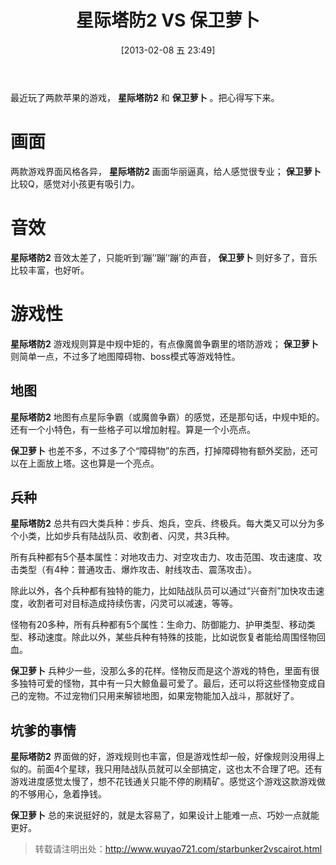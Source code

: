 #+BLOG: wuyao721
#+POSTID: 411
#+DATE: [2013-02-08 五 23:49]
#+BLOG: wuyao721
#+OPTIONS: toc:nil ^:nil 
#+CATEGORY: game
#+PERMALINK: starbunker2vscairot
#+TAGS: 
#+LaTeX_CLASS: cjk-article
#+DESCRIPTION:
#+TITLE: 星际塔防2 VS 保卫萝卜

最近玩了两款苹果的游戏， *星际塔防2* 和 *保卫萝卜* 。把心得写下来。

[[file:../images/starbunker2.jpg]]

#+html: <!--more--> 

[[file:../images/cairot.jpg]]

* 画面
两款游戏界面风格各异， *星际塔防2* 画面华丽逼真，给人感觉很专业； *保卫萝卜* 比较Q，感觉对小孩更有吸引力。

* 音效
*星际塔防2* 音效太差了，只能听到‘蹦’‘蹦’‘蹦’的声音， *保卫萝卜* 则好多了，音乐比较丰富，也好听。

* 游戏性
*星际塔防2* 游戏规则算是中规中矩的，有点像魔兽争霸里的塔防游戏； *保卫萝卜* 则简单一点，不过多了地图障碍物、boss模式等游戏特性。

** 地图
*星际塔防2* 地图有点星际争霸（或魔兽争霸）的感觉，还是那句话，中规中矩的。还有一个小特色，有一些格子可以增加射程。算是一个小亮点。

*保卫萝卜* 也差不多，不过多了个“障碍物”的东西，打掉障碍物有额外奖励，还可以在上面放上塔。这也算是一个亮点。

** 兵种

*星际塔防2* 总共有四大类兵种：步兵、炮兵，空兵、终极兵。每大类又可以分为多个小类，比如步兵有陆战队员、收割者、闪灵，共3兵种。

所有兵种都有5个基本属性：对地攻击力、对空攻击力、攻击范围、攻击速度、攻击类型（有4种：普通攻击、爆炸攻击、射线攻击、震荡攻击）。

除此以外，各个兵种都有独特的能力，比如陆战队员可以通过“兴奋剂”加快攻击速度，收割者可对目标造成持续伤害，闪灵可以减速，等等。

怪物有20多种，所有兵种都有5个属性：生命力、防御能力、护甲类型、移动类型、移动速度。除此以外，某些兵种有特殊的技能，比如说恢复者能给周围怪物回血。

*保卫萝卜* 兵种少一些，没那么多的花样。怪物反而是这个游戏的特色，里面有很多独特可爱的怪物，其中有一只大鲸鱼最可爱了。最后，还可以将这些怪物变成自己的宠物。不过宠物们只用来解锁地图，如果宠物能加入战斗，那就好了。

** 坑爹的事情
*星际塔防2* 界面做的好，游戏规则也丰富，但是游戏性却一般，好像规则没用得上似的。前面4个星球，我只用陆战队员就可以全部搞定，这也太不合理了吧。还有游戏进度感觉太慢了，想不花钱通关只能不停的刷精矿。感觉这个游戏这款游戏做的不够用心，急着挣钱。

*保卫萝卜* 总的来说挺好的，就是太容易了，如果设计上能难一点、巧妙一点就能更好。


#+begin_quote
转载请注明出处：[[http://www.wuyao721.com/starbunker2vscairot.html]]
#+end_quote

#+images/cairot.jpg http://www.wuyao721.com/wp-content/uploads/2013/02/wpid-cairot.jpg

#+../images/cairot.jpg http://www.wuyao721.com/wp-content/uploads/2013/02/wpid-cairot1.jpg

#+../images/starbunker2.jpg http://www.wuyao721.com/wp-content/uploads/2013/02/wpid-starbunker2.jpg
